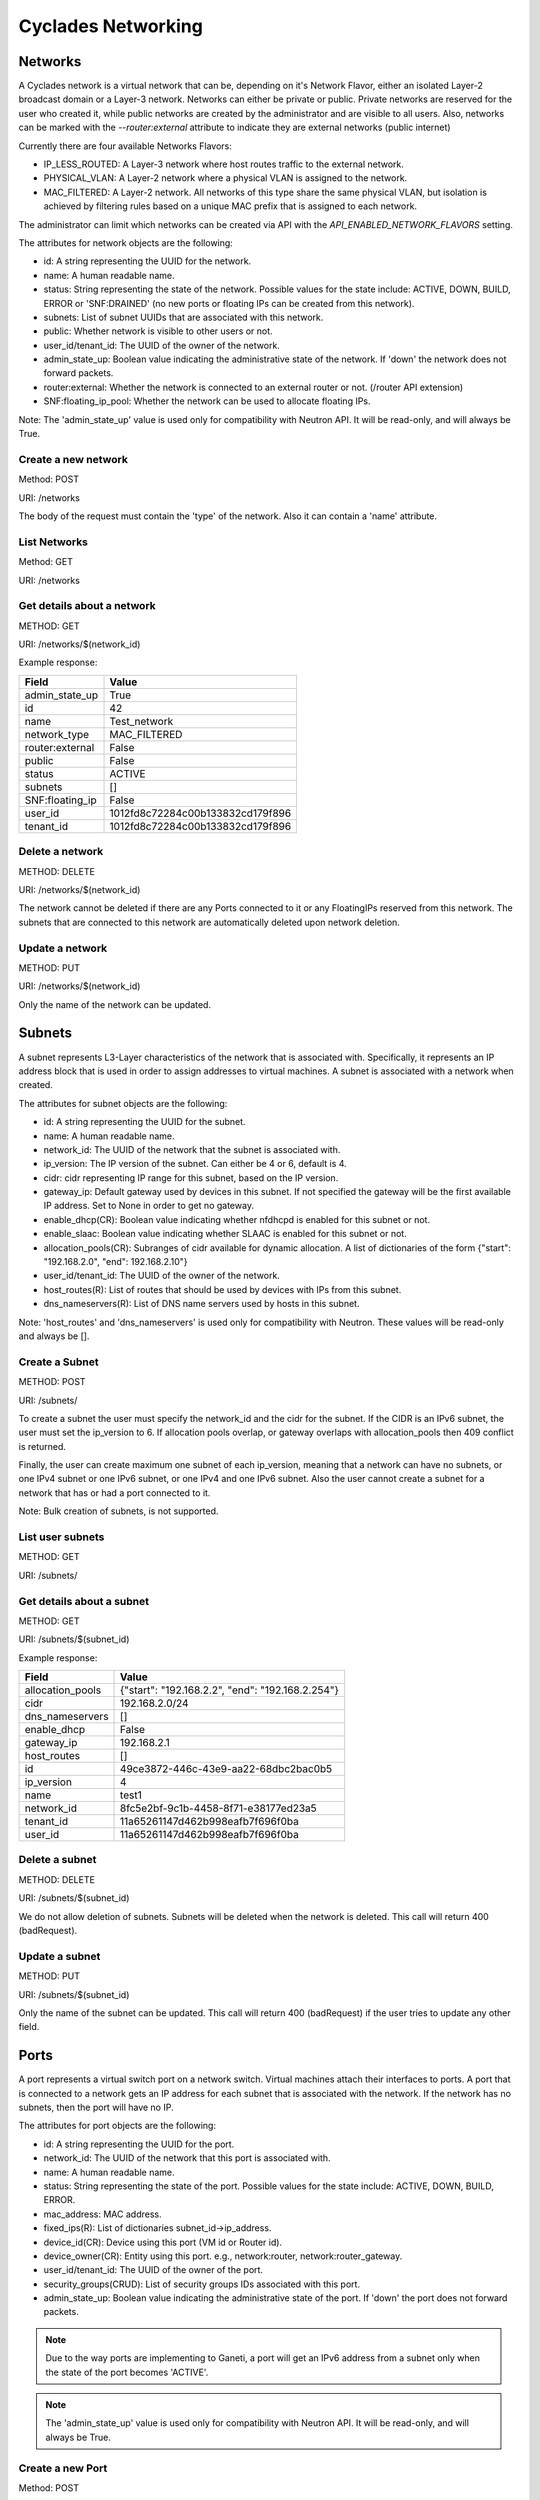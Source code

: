 ===================
Cyclades Networking
===================

Networks
========

A Cyclades network is a virtual network that can be, depending on it's Network
Flavor, either an isolated Layer-2 broadcast domain or a Layer-3 network.
Networks can either be private or public. Private networks are reserved for the
user who created it, while public networks are created by the administrator and
are visible to all users. Also, networks can be marked with the
`--router:external` attribute to indicate they are external networks (public
internet)

Currently there are four available Networks Flavors:

* IP_LESS_ROUTED: A Layer-3 network where host routes traffic to the external network.
* PHYSICAL_VLAN: A Layer-2 network where a physical VLAN is assigned to the
  network.
* MAC_FILTERED: A Layer-2 network. All networks of this type share the same
  physical VLAN, but isolation is achieved by filtering rules based on a
  unique MAC prefix that is assigned to each network.

The administrator can limit which networks can be created via API with the
`API_ENABLED_NETWORK_FLAVORS` setting.

The attributes for network objects are the following:

* id: A string representing the UUID for the network.
* name: A human readable name.
* status: String representing the state of the network. Possible values for the
  state include: ACTIVE, DOWN, BUILD, ERROR or 'SNF:DRAINED' (no new ports
  or floating IPs can be created from this network).
* subnets: List of subnet UUIDs that are associated with this network.
* public: Whether network is visible to other users or not.
* user_id/tenant_id: The UUID of the owner of the network.
* admin_state_up: Boolean value indicating the administrative state of the
  network. If 'down' the network does not forward packets.
* router:external: Whether the network is connected to an external router or
  not. (/router API extension)
* SNF:floating_ip_pool: Whether the network can be used to allocate floating
  IPs.

Note: The 'admin_state_up' value is used only for compatibility with Neutron
API. It will be read-only, and will always be True.

Create a new network
^^^^^^^^^^^^^^^^^^^^

Method: POST

URI: /networks

The body of the request must contain the 'type' of the network. Also it can
contain a 'name' attribute.

List Networks
^^^^^^^^^^^^^

Method: GET

URI: /networks

Get details about a network
^^^^^^^^^^^^^^^^^^^^^^^^^^^

METHOD: GET

URI: /networks/$(network_id)

Example response:

+-----------------+-----------------------------------+
| Field           | Value                             |
+=================+===================================+
| admin_state_up  | True                              |
+-----------------+-----------------------------------+
| id              | 42                                |
+-----------------+-----------------------------------+
| name            | Test_network                      |
+-----------------+-----------------------------------+
| network_type    | MAC_FILTERED                      |
+-----------------+-----------------------------------+
| router:external | False                             |
+-----------------+-----------------------------------+
| public          | False                             |
+-----------------+-----------------------------------+
| status          | ACTIVE                            |
+-----------------+-----------------------------------+
| subnets         | []                                |
+-----------------+-----------------------------------+
| SNF:floating_ip | False                             |
+-----------------+-----------------------------------+
| user_id         | 1012fd8c72284c00b133832cd179f896  |
+-----------------+-----------------------------------+
| tenant_id       | 1012fd8c72284c00b133832cd179f896  |
+-----------------+-----------------------------------+

Delete a network
^^^^^^^^^^^^^^^^

METHOD: DELETE

URI:  /networks/$(network_id)

The network cannot be deleted if there are any Ports connected to it or
any FloatingIPs reserved from this network. The subnets that are connected
to this network are automatically deleted upon network deletion.

Update a network
^^^^^^^^^^^^^^^^

METHOD: PUT

URI:  /networks/$(network_id)

Only the name of the network can be updated.


Subnets
=======

A subnet represents L3-Layer characteristics of the network that is associated
with. Specifically, it represents an IP address block that is used in order to
assign addresses to virtual machines. A subnet is associated with a network
when created.


The attributes for subnet objects are the following:

* id: A string representing the UUID for the subnet.
* name: A human readable name.
* network_id: The UUID of the network that the subnet is associated with.
* ip_version: The IP version of the subnet. Can either be 4 or 6, default is 4.
* cidr: cidr representing IP range for this subnet, based on the IP version.
* gateway_ip: Default gateway used by devices in this subnet. If not specified
  the gateway will be the first available IP address. Set to None in order to
  get no gateway.
* enable_dhcp(CR): Boolean value indicating whether nfdhcpd is enabled for this
  subnet or not.
* enable_slaac: Boolean value indicating whether SLAAC is enabled for this
  subnet or not.
* allocation_pools(CR): Subranges of cidr available for dynamic allocation.
  A list of dictionaries of the form {"start": "192.168.2.0", "end": 192.168.2.10"}
* user_id/tenant_id: The UUID of the owner of the network.
* host_routes(R): List of routes that should be used by devices with IPs from
  this subnet.
* dns_nameservers(R): List of DNS name servers used by hosts in this subnet.

Note: 'host_routes' and 'dns_nameservers' is used only for compatibility with
Neutron. These values will be read-only and always be [].


Create a Subnet
^^^^^^^^^^^^^^^

METHOD: POST

URI:  /subnets/

To create a subnet the user must specify the network_id and the cidr for the
subnet. If the CIDR is an IPv6 subnet, the user must set the ip_version to 6.
If allocation pools overlap, or gateway overlaps with allocation_pools then 409
conflict is returned.

Finally, the user can create maximum one subnet of each ip_version, meaning
that a network can have no subnets, or one IPv4 subnet or one IPv6 subnet, or
one IPv4 and one IPv6 subnet. Also the user cannot create a subnet for a
network that has or had a port connected to it.

Note: Bulk creation of subnets, is not supported.

List user subnets
^^^^^^^^^^^^^^^^^

METHOD: GET

URI:  /subnets/

Get details about a subnet
^^^^^^^^^^^^^^^^^^^^^^^^^^^

METHOD: GET

URI:  /subnets/$(subnet_id)

Example response:

+------------------+--------------------------------------------------+
| Field            | Value                                            |
+==================+==================================================+
| allocation_pools | {"start": "192.168.2.2", "end": "192.168.2.254"} |
+------------------+--------------------------------------------------+
| cidr             | 192.168.2.0/24                                   |
+------------------+--------------------------------------------------+
| dns_nameservers  | []                                               |
+------------------+--------------------------------------------------+
| enable_dhcp      | False                                            |
+------------------+--------------------------------------------------+
| gateway_ip       | 192.168.2.1                                      |
+------------------+--------------------------------------------------+
| host_routes      | []                                               |
+------------------+--------------------------------------------------+
| id               | 49ce3872-446c-43e9-aa22-68dbc2bac0b5             |
+------------------+--------------------------------------------------+
| ip_version       | 4                                                |
+------------------+--------------------------------------------------+
| name             | test1                                            |
+------------------+--------------------------------------------------+
| network_id       | 8fc5e2bf-9c1b-4458-8f71-e38177ed23a5             |
+------------------+--------------------------------------------------+
| tenant_id        | 11a65261147d462b998eafb7f696f0ba                 |
+------------------+--------------------------------------------------+
| user_id          | 11a65261147d462b998eafb7f696f0ba                 |
+------------------+--------------------------------------------------+


Delete a subnet
^^^^^^^^^^^^^^^^

METHOD: DELETE

URI:  /subnets/$(subnet_id)

We do not allow deletion of subnets. Subnets will be deleted when the network
is deleted. This call will return 400 (badRequest).


Update a subnet
^^^^^^^^^^^^^^^^

METHOD: PUT

URI:  /subnets/$(subnet_id)


Only the name of the subnet can be updated. This call will return 400 (badRequest)
if the user tries to update any other field.


Ports
=====

A port represents a virtual switch port on a network switch. Virtual machines
attach their interfaces to ports. A port that is connected to a network
gets an IP address for each subnet that is associated with the network. If the
network has no subnets, then the port will have no IP.


The attributes for port objects are the following:

* id: A string representing the UUID for the port.
* network_id: The UUID of the network that this port is associated with.
* name: A human readable name.
* status: String representing the state of the port. Possible values for the
  state include: ACTIVE, DOWN, BUILD, ERROR.
* mac_address: MAC address.
* fixed_ips(R): List of dictionaries subnet_id->ip_address.
* device_id(CR): Device using this port (VM id or Router id).
* device_owner(CR): Entity using this port. e.g., network:router,
  network:router_gateway.
* user_id/tenant_id: The UUID of the owner of the port.
* security_groups(CRUD): List of security groups IDs associated with this port.
* admin_state_up: Boolean value indicating the administrative state of the
  port. If 'down' the port does not forward packets.

.. note:: Due to the way ports are implementing to Ganeti, a port will get an
  IPv6 address from a subnet only when the state of the port becomes 'ACTIVE'.

.. note:: The 'admin_state_up' value is used only for compatibility with
 Neutron API. It will be read-only, and will always be True.

Create a new Port
^^^^^^^^^^^^^^^^^^^^

Method: POST

URI: /ports

The body of the request must contain the 'network_id' of the network that
the port will be associated with. If the request contains a 'device_Id', the
port will be connected to that device.

The new port will get an IPv4 address from each of the subnets that are
associated with that network. If the network has an IPv4 subnet the request
can also contain the 'fixed_ips' attribute containing a specific IPv4 address
to use.

Creating a port to a public network is only supported if the user has a
floating IP from this network (see /floatingips extension) and the 'fixed_ip'
attribute of the request contains the IPv4 address of this floating IP.
Otherwise, badRequest(400) is returned.

Finally, the request can contain the following optional attributes:

* security_groups
* name

Example request:

.. code-block:: json

 {"port": {
     "name": "port1",
     "network_id": "42",
     "device_id": "2",
     "fixed_ips": [
         {
             "ip_address": "192.168.2.20"
         }
      ]
  }



List ports
^^^^^^^^^^^^^

Method: GET

URI: /ports

Get details about a port
^^^^^^^^^^^^^^^^^^^^^^^^^^^

METHOD: GET

URI:  /ports/$(port_id)

Example response:

+-----------------------+---------------------------------------------------------------------------------+
| Field                 | Value                                                                           |
+=======================+=================================================================================+
| admin_state_up        | True                                                                            |
+-----------------------+---------------------------------------------------------------------------------+
| device_id             | 39a02a66-33be-478a-8e9f-012141258678                                            |
+-----------------------+---------------------------------------------------------------------------------+
| device_owner          | network:router_interface                                                        |
+-----------------------+---------------------------------------------------------------------------------+
| fixed_ips             | {"subnet_id": "2313705f-68c1-4e16-80e3-c9fd8c0a5170", "ip_address": "10.0.2.1"} |
+-----------------------+---------------------------------------------------------------------------------+
| id                    | ff15e3fe-7b39-4adc-ae98-a7e29588977e                                            |
+-----------------------+---------------------------------------------------------------------------------+
| mac_address           | fa:16:3e:c1:63:06                                                               |
+-----------------------+---------------------------------------------------------------------------------+
| name                  | "test_port"                                                                     |
+-----------------------+---------------------------------------------------------------------------------+
| network_id            | 2f04b49f-ca49-4b93-9139-11a4eca35fdd                                            |
+-----------------------+---------------------------------------------------------------------------------+
| security_groups       | []                                                                              |
+-----------------------+---------------------------------------------------------------------------------+
| status                | DOWN                                                                            |
+-----------------------+---------------------------------------------------------------------------------+
| tenant_id             | 1012fd8c72284c00b133832cd179f896                                                |
+-----------------------+---------------------------------------------------------------------------------+
| user_id               | 1012fd8c72284c00b133832cd179f896                                                |
+-----------------------+---------------------------------------------------------------------------------+

Delete a port
^^^^^^^^^^^^^^^^

METHOD: DELETE

URI:  /ports/$(port_id)

Deleting a port from a public network is only allowed if the port has
been creating using a floating IP address.

Update a port
^^^^^^^^^^^^^^^^

METHOD: PUT

URI:  /ports/$(port_id)

Only the name of the port can be updated.



Floating IPs
============

Floating IPs are addresses on external networks (and so can be defined only on
networks on which the attribute `router:external` has been set to True) that
are marked as floating IP pools (`SNF:floating_ip_pool`). In the Neutron API,
floating IPs are associated with specific ports and IP addresses on private
networks and are used to allow an instance from a private network to access the
external network. Cyclades are able to associate a floating IP with an instance
without the restriction that the instance must already have a port and a
private IP from a private network. In order to avoid this limitation of Neutron
API, Cyclades are using a slightly modified and extended API.

The attributes of floating IP objects are the following:

* id: A string representing the UUID for the floating IP.
* floating_network_id: The UUID of the external network with which the floating
  IP is associated.
* floating_ip_address: The IPv4 address of the floating IP.
* fixed_ip_address: The value of this option is always `None`.
* port_id: The port that is currently using this floating IP.
* instance_id: The device that is currently using this floating IP.
* user_id/tenant_id: The UUID of the owner of the floating IP.


Floating IPs can be used via the /ports API. In order to attach a floating IP
to a server, the user must create a port that specified the IPv4 address
of the floating IP in the `fixed_ips` attribute of the port creation request.
Also, the floating IP can be detached from the server by destroying the
port that the floating IP is attached to.

Create(reserve) a floating IP
^^^^^^^^^^^^^^^^^^^^^^^^^^^^^

METHOD: POST

URI: /floatingips

The body of the request contains the id of the external network
(`floating_network_id`). If no address is specified (`floating_ip_address`),
an address will automatically be allocated from the pool addresses of the
external network.

List floating IPs
^^^^^^^^^^^^^^^^^

METHOD: GET

URI: /floatingips

Show a floating IP
^^^^^^^^^^^^^^^^^^

METHOD: GET

URI: /floatingips/$(floatingip_id)

Example response:

.. code-block:: console

 {
   "floatingip": {
     "id": "5923c02a-a162-4044-a432-9e52d6d819ce",
     "floating_ip_address": 192.168.1.227,
     "floating_network_id": 00983314-2f3c-43e9-acb0-9fd7cdb32231,
     "router_id": null,
     "device_id": 42,
     "tenant_id: "1012fd8c72284c00b133832cd179f896",
     "user_id": "1012fd8c72284c00b133832cd179f896"
   }
 }


Delete a Floating IP
^^^^^^^^^^^^^^^^^^^^

METHOD: DELETE

URI: /floatingips/$(floatingip_id)

This operation removes(releases) the floating IP. If it associated with a
device(port), the port is automatically removed.


Routers
=======


.. note:: This section contains a draft design document for virtual routers,
 and currently there is no implementation for this API.

A router is a logical entity that can be used to:

* interconnect subnets and forward traffic among them, and
* NAT internal traffic to external networks.

A router is associated with subnets through interfaces. The router gets an
interface with each subnet that is associated with. By default, the IP address
of such interface is the gateway of the subnet. Besides the interfaces, the
router also gets a Port for each network that is associated with (through
the corresponding subnets). These ports are created automatically when
interfaces are added to the router, have as device_owner the router, and
can not be managed with the Port API.

Besides the internal subnets, the router, can also be associated with an
external network in order to NAT traffic from internal networks to the external
one. The id of the external network is specified in the `external_gateway_info`
attribute of the network, and a port will be created for the router with an
IP address from the range of the public network. Besides the network id, the
user can also specify a floating IP from this network, to use as the router IP.
This port can also not be managed with the Port API.

The attributes for Router objects are the following:

* id: A string representing the UUID for the router.
* name: A human readable name.
* status: String representing the state of the network. Possible values for the
  state include: ACTIVE, DOWN, BUILD, ERROR.
* user_id/tenant_id: The UUID of the owner of the router.
* admin_state_up: Boolean value indicating the administrative state of the
  router. If 'down' the router does not forward packets.
* external_gateway_info: Dictionary with the information about the external
  gateway for the router.

Create a new router
^^^^^^^^^^^^^^^^^^^^

Method: POST

URI: /routers

The body of the request contains the name of the router. The new router that
is created does not have any internal interface and so it is not associated
with any subnet.

Also, the used can specify an external gateway for the router at create time.
This is done by specifying the network_id in the `external_gateway_info`
attribute. This network must have the attribute `router:external` set to
`True`. Besides the id of the network, the used can also specify one of his
floating IPs to use. An example request is the following


.. code-block:: console

  {
    "router":
    {
      "name": "example_router",
      "external_gateway_info":
      {
        "network_id": "42",
        "floating_ip_id": "142"
      }
    }
  }

List routers
^^^^^^^^^^^^^

Method: GET

URI: /routers

Get details about a router
^^^^^^^^^^^^^^^^^^^^^^^^^^^

METHOD: GET

URI: /routers/$(router_id)

Example response:

.. code-block:: console

  {
    "id": "5",
    "name": "example_router",
    "status": "ACTIVE",
    "user_id": "1012fd8c72284c00b133832cd179f896",
    "tenant_id": "1012fd8c72284c00b133832cd179f896",
    "external_gateway_info": {
      "network_id": "42",
      "floating_ip_id": "142"
    }
  }

Delete a router
^^^^^^^^^^^^^^^^

METHOD: DELETE

URI:  /routers/$(router_id)

This operation removes a logical router;
the operation will fail if the router still has some internal interfaces.

Update a router
^^^^^^^^^^^^^^^^

METHOD: PUT

URI:  /routers/$(router_id)

Only the `name` of the router and the `external_gateway_info` can be updated.

Add interface to router
^^^^^^^^^^^^^^^^^^^^^^^

METHOD: PUT

URI: /routers/$(router_id)/add_router_interface

The body of the request contains only the id of the subnet that the router
will be associated to.

Remove interface from router
^^^^^^^^^^^^^^^^^^^^^^^^^^^^

METHOD: PUT

URI: /routers/$(router_id)/remove_router_interface

The body of the request contains only the id of the subnet that the router
will be detached from.




General Implementation Details
==============================

Creation of a network corresponds to only creating a Network object in the
Cyclades DB. Also, creation of a subnet corresponds to creation of a Subnet in
the Cyclades DB and the of the corresponding allocation pools. The Ganeti
network will only be created in the Ganeti backend when a port is connected to
this network.  Updating fields of Ganeti networks is really hard (e.g.,
changing the dhcp option) or impossible (e.g., changing the subnet). For this
reason, if the network has been created in a Ganeti backend, then it will be
marked as read-only!

A port is mapped to a Ganeti NIC directly. The port will be created in DB in
the "BUILD" state and an OP_INSTANCE_MODIFY will be issued to Ganeti to create
the NIC in the specified VM. When the job successfully completes, the NIC will
be updated to state "ACTIVE" in the DB. Also the MAC address that was allocated
from Ganeti will be stored in the updated NIC.

